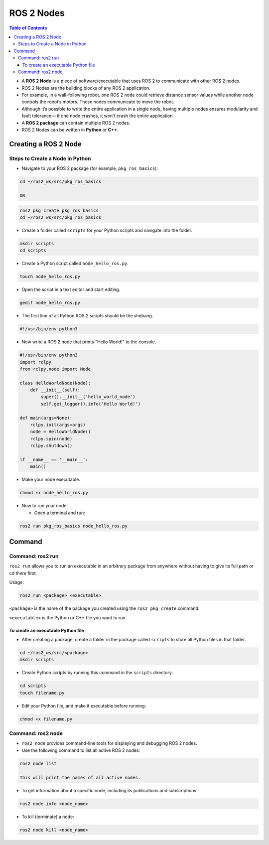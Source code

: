*********
ROS 2 Nodes
*********

.. contents:: Table of Contents

-  A **ROS 2 Node** is a piece of software/executable that uses ROS 2 to
   communicate with other ROS 2 nodes.
-  ROS 2 Nodes are the building blocks of any ROS 2 application.
-  For example, in a wall-following robot, one ROS 2 node could retrieve
   distance sensor values while another node controls the robot’s
   motors. These nodes communicate to move the robot.
-  Although it’s possible to write the entire application in a single
   node, having multiple nodes ensures modularity and fault tolerance—
   if one node crashes, it won't crash the entire application.
-  A **ROS 2 package** can contain multiple ROS 2 nodes.
-  ROS 2 Nodes can be written in **Python** or **C++**.

Creating a ROS 2 Node
=====================

Steps to Create a Node in Python
--------------------------------

-  Navigate to your ROS 2 package (for example, ``pkg_ros_basics``):

.. code:: shell

   cd ~/ros2_ws/src/pkg_ros_basics

   OR

.. code:: shell

   ros2 pkg create pkg_ros_basics
   cd ~/ros2_ws/src/pkg_ros_basics

-  Create a folder called ``scripts`` for your Python scripts and navigate into the folder.

.. code:: shell

   mkdir scripts
   cd scripts

-  Create a Python script called ``node_hello_ros.py``.

.. code:: shell

   touch node_hello_ros.py

-  Open the script in a text editor and start editing.

.. code:: shell

   gedit node_hello_ros.py

-  The first line of all Python ROS 2 scripts should be the shebang.

.. code:: shell

   #!/usr/bin/env python3

-  Now write a ROS 2 node that prints "Hello World!" to the console.

.. code:: python

   #!/usr/bin/env python3
   import rclpy
   from rclpy.node import Node

   class HelloWorldNode(Node):
       def __init__(self):
           super().__init__('hello_world_node')
           self.get_logger().info('Hello World!')

   def main(args=None):
       rclpy.init(args=args)
       node = HelloWorldNode()
       rclpy.spin(node)
       rclpy.shutdown()

   if __name__ == '__main__':
       main()

-  Make your node executable.

.. code:: shell

   chmod +x node_hello_ros.py

-  Now to run your node:

   -  Open a terminal and run:

.. code:: shell

      ros2 run pkg_ros_basics node_hello_ros.py

Command
=======

Command: ros2 run
-----------------

``ros2 run`` allows you to run an executable in an arbitrary package from
anywhere without having to give its full path or cd there first.

Usage:

.. code:: shell

   ros2 run <package> <executable>

``<package>`` is the name of the package you created using the
``ros2 pkg create`` command.

``<executable>`` is the Python or C++ file you want to run.

To create an executable Python file
^^^^^^^^^^^^^^^^^^^^^^^^^^^^^^^^^^^

-  After creating a package, create a folder in the package called
   ``scripts`` to store all Python files in that folder.

.. code:: shell

   cd ~/ros2_ws/src/<package>
   mkdir scripts

-  Create Python scripts by running this command in the ``scripts`` directory:

.. code:: shell

   cd scripts
   touch filename.py

-  Edit your Python file, and make it executable before running:

.. code:: shell

   chmod +x filename.py

Command: ros2 node
------------------

-  ``ros2 node`` provides command-line tools for displaying and debugging
   ROS 2 nodes.

-  Use the following command to list all active ROS 2 nodes:

.. code:: shell

   ros2 node list

   This will print the names of all active nodes.

-  To get information about a specific node, including its publications and subscriptions:

.. code:: shell

   ros2 node info <node_name>

-  To kill (terminate) a node:

.. code:: shell

   ros2 node kill <node_name>
